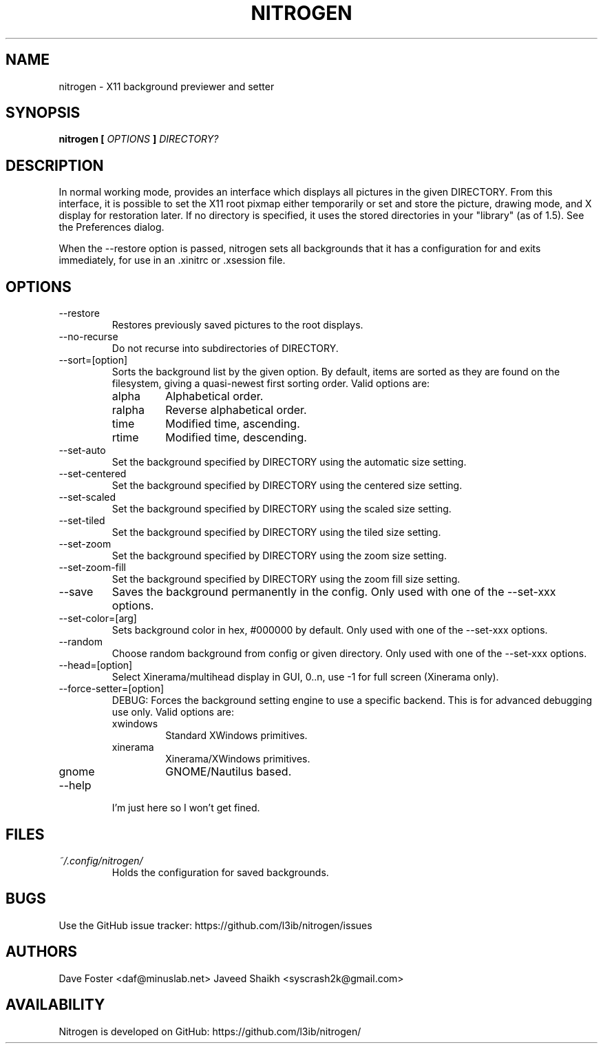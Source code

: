 .TH NITROGEN 1 "JANUARY 2016" "NITROGEN" "NITROGEN"
.SH NAME
nitrogen \- X11 background previewer and setter
.SH SYNOPSIS
.B nitrogen [
.I OPTIONS
.B ]
.I DIRECTORY?
.SH DESCRIPTION
In normal working mode, provides an interface which displays all pictures in the given DIRECTORY.  From this interface, it is possible to set the X11 root pixmap either temporarily or set and store the picture, drawing mode, and X display for restoration later.  If no directory is specified, it uses the stored directories in your "library" (as of 1.5). See the Preferences dialog.
.P
When the --restore option is passed, nitrogen sets all backgrounds that it has a configuration for and exits immediately, for use in an .xinitrc or .xsession file.
.SH OPTIONS
.IP --restore
Restores previously saved pictures to the root displays.
.IP --no-recurse
Do not recurse into subdirectories of DIRECTORY.
.IP --sort=[option]
Sorts the background list by the given option.  By default, items are sorted as they are found on the filesystem, giving a quasi-newest first sorting order.  Valid options are:
.RS
.IP alpha
Alphabetical order.
.IP ralpha
Reverse alphabetical order.
.IP time
Modified time, ascending.
.IP rtime
Modified time, descending.
.RE
.IP --set-auto
Set the background specified by DIRECTORY using the automatic size setting.
.IP --set-centered
Set the background specified by DIRECTORY using the centered size setting.
.IP --set-scaled
Set the background specified by DIRECTORY using the scaled size setting.
.IP --set-tiled
Set the background specified by DIRECTORY using the tiled size setting.
.IP --set-zoom
Set the background specified by DIRECTORY using the zoom size setting.
.IP --set-zoom-fill
Set the background specified by DIRECTORY using the zoom fill size setting.
.IP --save
Saves the background permanently in the config. Only used with one of the --set-xxx options.
.IP --set-color=[arg]
Sets background color in hex, #000000 by default. Only used with one of the --set-xxx options.
.IP --random
Choose random background from config or given directory. Only used with one of the --set-xxx options.
.IP --head=[option]
Select Xinerama/multihead display in GUI, 0..n, use -1 for full screen (Xinerama only).
.IP --force-setter=[option]
DEBUG: Forces the background setting engine to use a specific backend. This is for advanced debugging use only. Valid options are:
.RS
.IP xwindows
Standard XWindows primitives.
.IP xinerama
Xinerama/XWindows primitives.
.IP gnome
GNOME/Nautilus based.
.RE
.IP --help
I'm just here so I won't get fined.
.SH FILES
.I ~/.config/nitrogen/
.RS
Holds the configuration for saved backgrounds.
.RE
.SH BUGS
Use the GitHub issue tracker: https://github.com/l3ib/nitrogen/issues
.SH AUTHORS
Dave Foster <daf@minuslab.net>
Javeed Shaikh <syscrash2k@gmail.com>
.SH AVAILABILITY
Nitrogen is developed on GitHub: https://github.com/l3ib/nitrogen/


